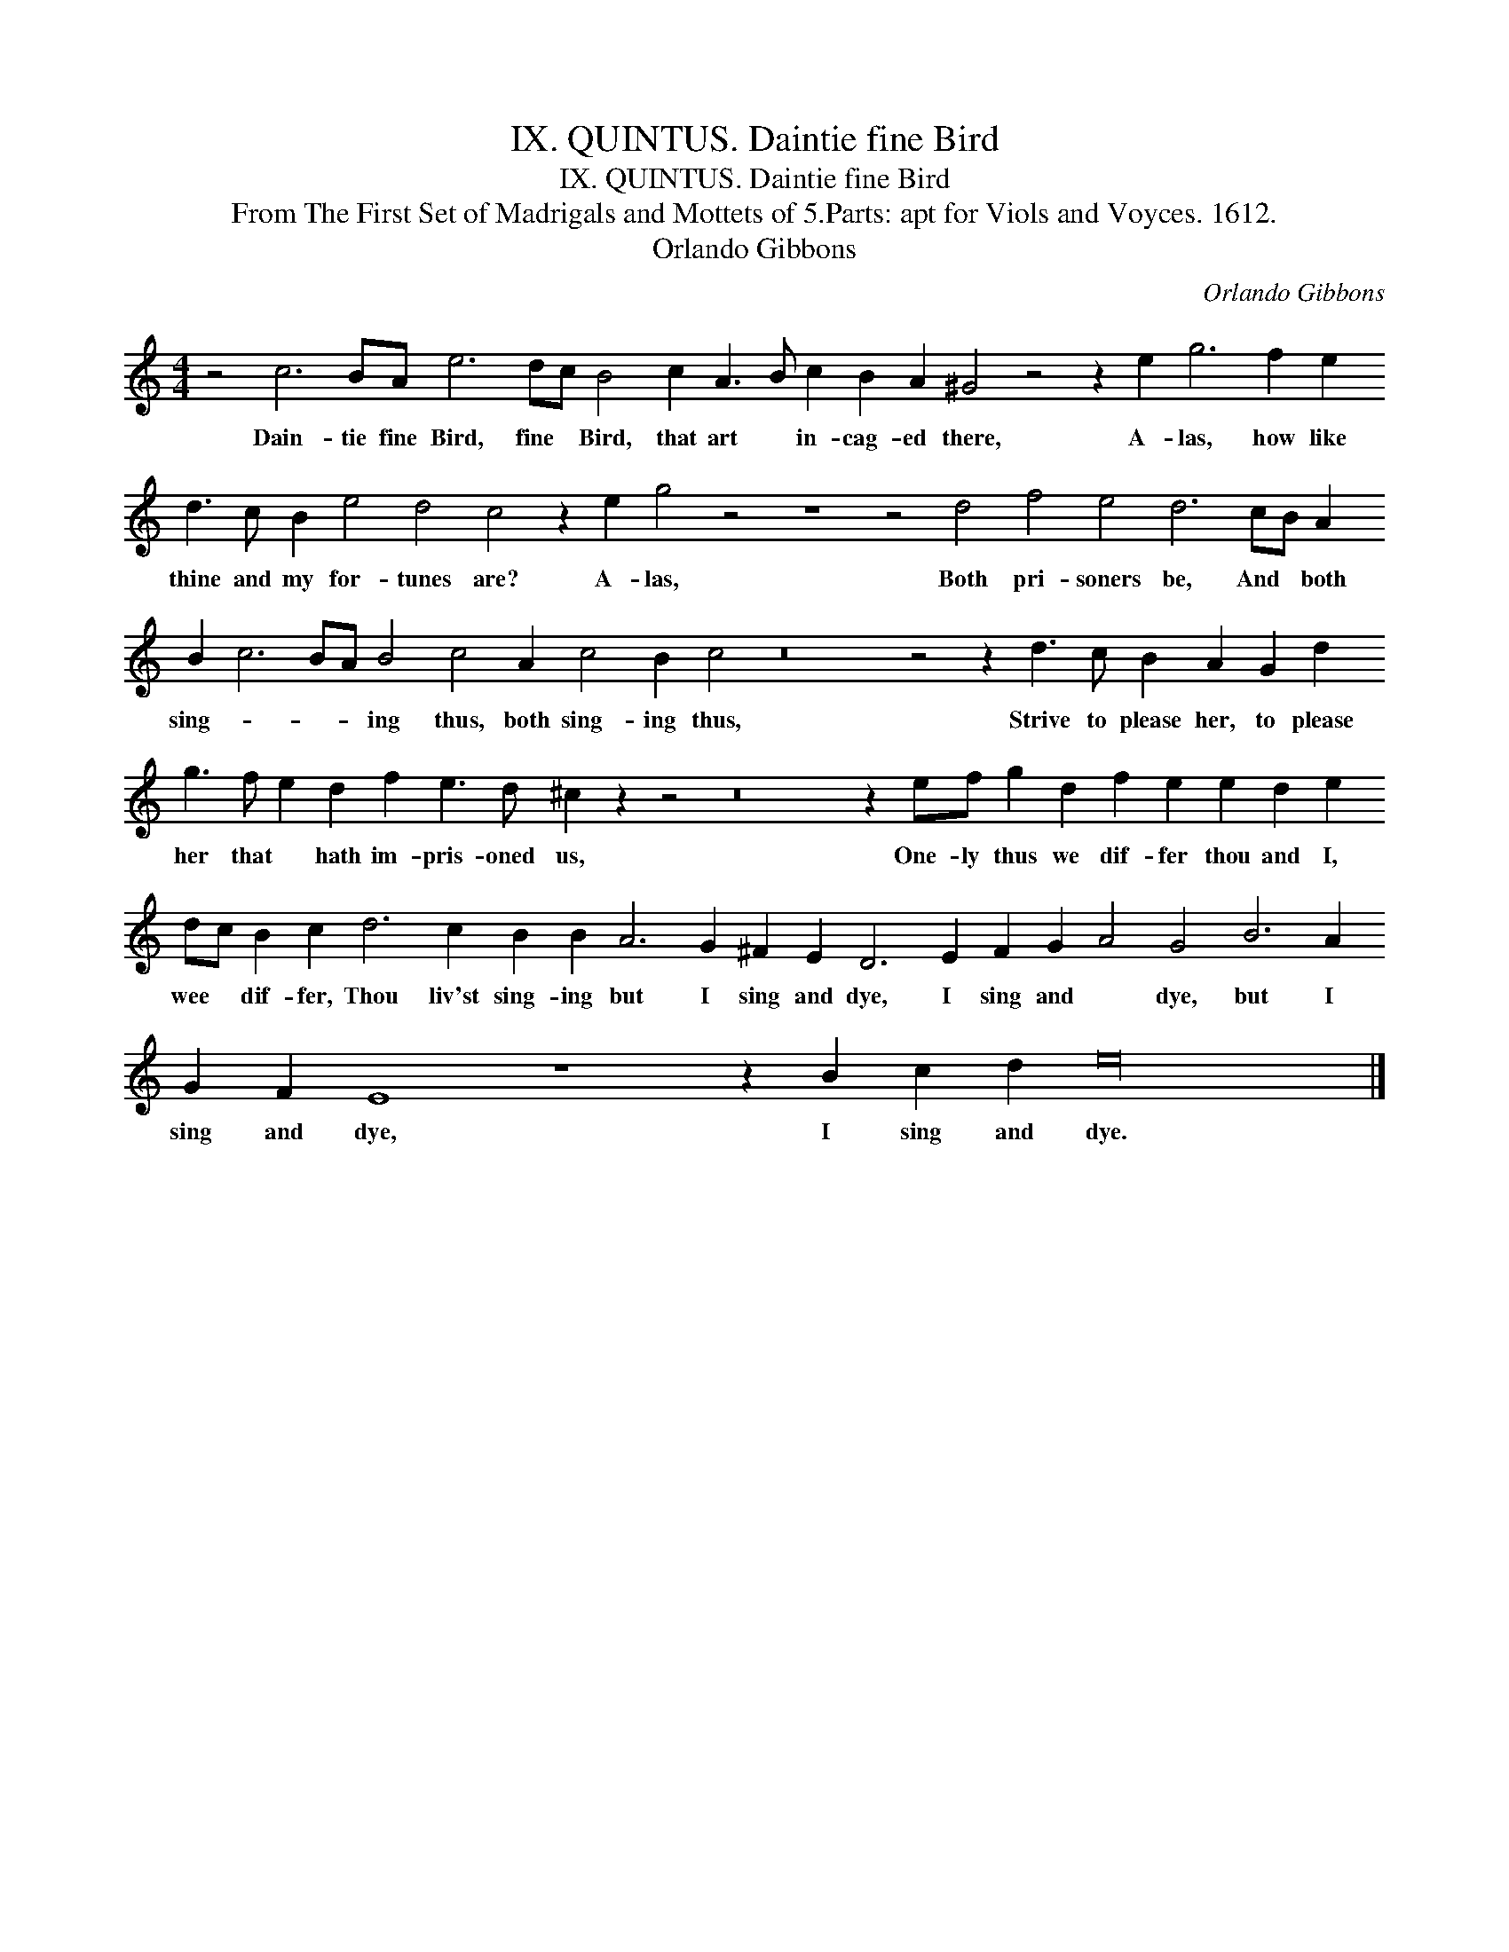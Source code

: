 X:1
T:IX. QUINTUS. Daintie fine Bird
T:IX. QUINTUS. Daintie fine Bird
T:From The First Set of Madrigals and Mottets of 5.Parts: apt for Viols and Voyces. 1612.
T:Orlando Gibbons
C:Orlando Gibbons
L:1/8
M:4/4
K:C
V:1 treble 
V:1
 z4 c6 BA e6 dc B4 c2 A3 B c2 B2 A2 ^G4 z4 z2 e2 g6 f2 e2 d3 c B2 e4 d4 c4 z2 e2 g4 z4 z8 z4 d4 f4 e4 d6 cB A2 B2 c6 BA B4 c4 A2 c4 B2 c4 z16 z4 z2 d3 c B2 A2 G2 d2 g3 f e2 d2 f2 e3 d ^c2 z2 z4 z16 z2 ef g2 d2 f2 e2 e2 d2 e2 dc B2 c2 d6 c2 B2 B2 A6 G2 ^F2 E2 D6 E2 F2 G2 A4 G4 B6 A2 G2 F2 E8 z8 z2 B2 c2 d2 e32 |] %1
w: Dain- tie fine Bird, fine * Bird, that art * in- cag- ed there, A- las, how like thine and my for- tunes are? A- las, Both pri- soners be, And * both sing- * * * ing thus, both sing- ing thus, Strive to please her, to please her that * hath im- pris- oned us, One- ly thus we dif- fer thou and I, wee * dif- fer, Thou liv'st sing- ing but I sing and dye, I sing and * dye, but I sing and dye, I sing and dye.|

